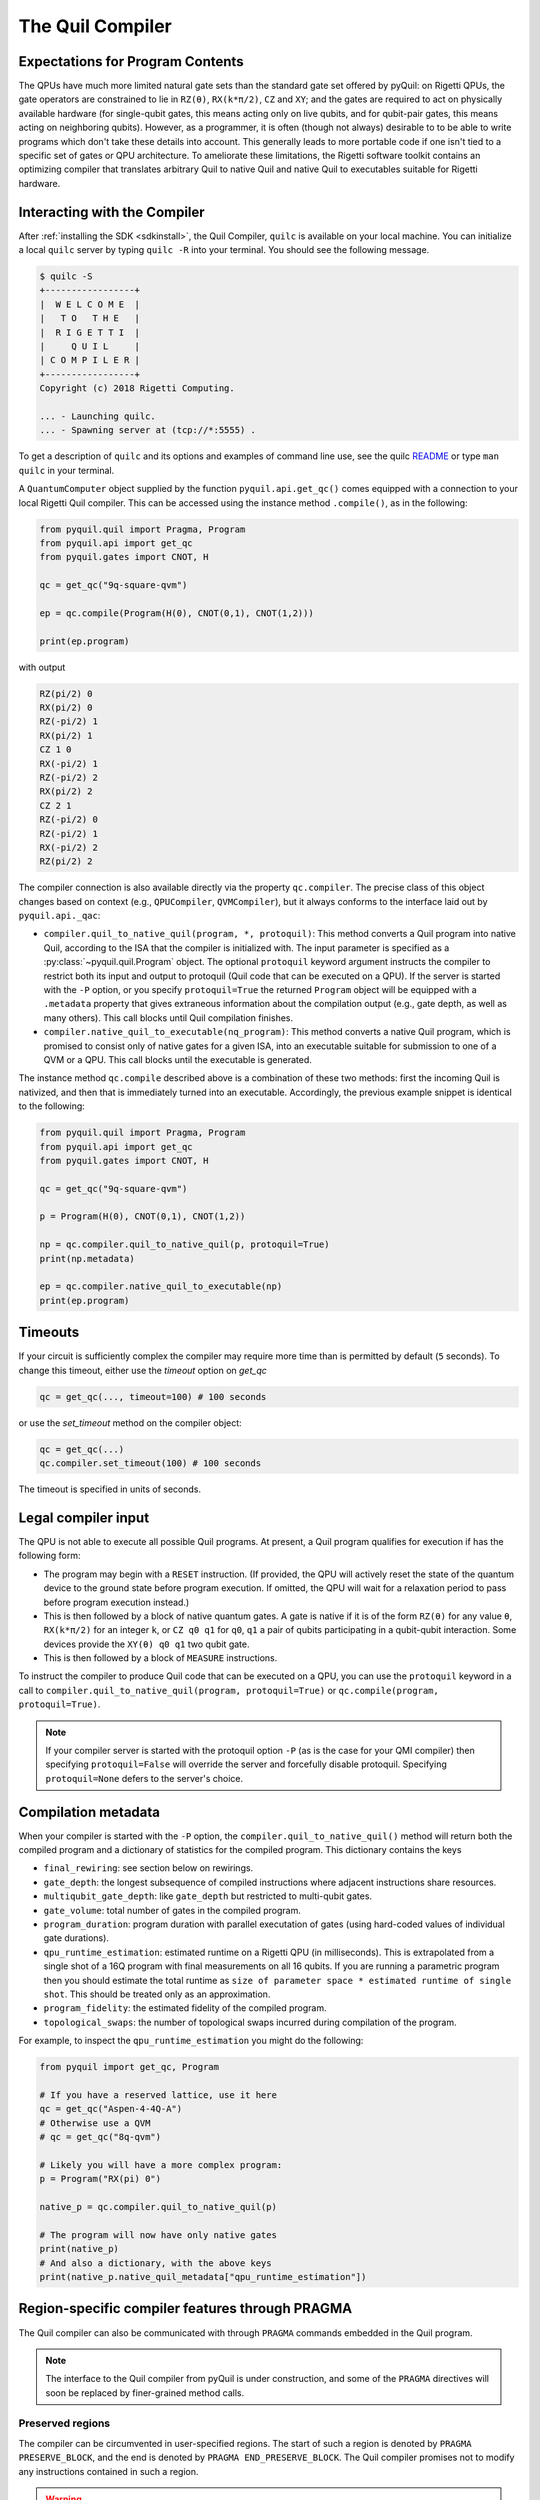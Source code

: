 .. _compiler:

The Quil Compiler
=================

Expectations for Program Contents
---------------------------------

The QPUs have much more limited natural gate sets than the standard gate set offered by pyQuil: on
Rigetti QPUs, the gate operators are constrained to lie in ``RZ(θ)``, ``RX(k*π/2)``, ``CZ`` and
``XY``; and the gates are required to act on physically available hardware (for single-qubit gates,
this means acting only on live qubits, and for qubit-pair gates, this means acting on neighboring
qubits). However, as a programmer, it is often (though not always) desirable to to be able to write
programs which don't take these details into account. This generally leads to more portable code if
one isn't tied to a specific set of gates or QPU architecture. To ameliorate these limitations, the
Rigetti software toolkit contains an optimizing compiler that translates arbitrary Quil to native
Quil and native Quil to executables suitable for Rigetti hardware.


Interacting with the Compiler
-----------------------------

After :ref:`installing the SDK <sdkinstall>`, the Quil Compiler, ``quilc`` is available on your
local machine. You can initialize a local ``quilc`` server by typing ``quilc -R`` into your
terminal. You should see the following message.

.. code:: text

    $ quilc -S
    +-----------------+
    |  W E L C O M E  |
    |   T O   T H E   |
    |  R I G E T T I  |
    |     Q U I L     |
    | C O M P I L E R |
    +-----------------+
    Copyright (c) 2018 Rigetti Computing.

    ... - Launching quilc.
    ... - Spawning server at (tcp://*:5555) .

To get a description of ``quilc`` and its options and examples of command line use, see the quilc `README
<https://github.com/rigetti/quilc>`_ or type ``man quilc`` in your terminal.


A ``QuantumComputer`` object supplied by the function ``pyquil.api.get_qc()`` comes equipped with a
connection to your local Rigetti Quil compiler.  This can be accessed using the instance method ``.compile()``,
as in the following:

.. code:: python

    from pyquil.quil import Pragma, Program
    from pyquil.api import get_qc
    from pyquil.gates import CNOT, H

    qc = get_qc("9q-square-qvm")

    ep = qc.compile(Program(H(0), CNOT(0,1), CNOT(1,2)))

    print(ep.program)

with output

.. code:: python

    RZ(pi/2) 0
    RX(pi/2) 0
    RZ(-pi/2) 1
    RX(pi/2) 1
    CZ 1 0
    RX(-pi/2) 1
    RZ(-pi/2) 2
    RX(pi/2) 2
    CZ 2 1
    RZ(-pi/2) 0
    RZ(-pi/2) 1
    RX(-pi/2) 2
    RZ(pi/2) 2

The compiler connection is also available directly via the property ``qc.compiler``.  The
precise class of this object changes based on context (e.g., ``QPUCompiler``,
``QVMCompiler``), but it always conforms to the interface laid out by ``pyquil.api._qac``:

* ``compiler.quil_to_native_quil(program, *, protoquil)``: This method converts a Quil program into
  native Quil, according to the ISA that the compiler is initialized with.  The input parameter is
  specified as a :py:class:`~pyquil.quil.Program` object. The optional ``protoquil`` keyword
  argument instructs the compiler to restrict both its input and output to protoquil (Quil code that
  can be executed on a QPU). If the server is started with the ``-P`` option, or you specify
  ``protoquil=True`` the returned ``Program`` object will be equipped with a ``.metadata`` property
  that gives extraneous information about the compilation output (e.g., gate depth, as well as many
  others).  This call blocks until Quil compilation finishes.
* ``compiler.native_quil_to_executable(nq_program)``: This method converts a native Quil program, which
  is promised to consist only of native gates for a given ISA, into an executable suitable for
  submission to one of a QVM or a QPU.  This call blocks until the executable is generated.

The instance method ``qc.compile`` described above is a combination of these two methods: first the
incoming Quil is nativized, and then that is immediately turned into an executable.  Accordingly,
the previous example snippet is identical to the following:

.. code:: python

    from pyquil.quil import Pragma, Program
    from pyquil.api import get_qc
    from pyquil.gates import CNOT, H

    qc = get_qc("9q-square-qvm")

    p = Program(H(0), CNOT(0,1), CNOT(1,2))

    np = qc.compiler.quil_to_native_quil(p, protoquil=True)
    print(np.metadata)

    ep = qc.compiler.native_quil_to_executable(np)
    print(ep.program)

Timeouts
--------

If your circuit is sufficiently complex the compiler may require more time than is permitted by
default (``5`` seconds). To change this timeout, either use the `timeout` option on `get_qc`

.. code:: python

    qc = get_qc(..., timeout=100) # 100 seconds

or use the `set_timeout` method on the compiler object:

.. code:: python

    qc = get_qc(...)
    qc.compiler.set_timeout(100) # 100 seconds

The timeout is specified in units of seconds.

Legal compiler input
--------------------

The QPU is not able to execute all possible Quil programs. At present, a Quil program qualifies for
execution if has the following form:

* The program may begin with a ``RESET`` instruction. (If provided, the QPU will actively reset the
  state of the quantum device to the ground state before program execution. If omitted, the QPU will
  wait for a relaxation period to pass before program execution instead.)
* This is then followed by a block of native quantum gates. A gate is native if it is of the form
  ``RZ(θ)`` for any value ``θ``, ``RX(k*π/2)`` for an integer ``k``, or ``CZ q0 q1`` for ``q0``,
  ``q1`` a pair of qubits participating in a qubit-qubit interaction. Some devices provide the
  ``XY(θ) q0 q1`` two qubit gate.
* This is then followed by a block of ``MEASURE`` instructions.

To instruct the compiler to produce Quil code that can be executed on a QPU, you can use the
``protoquil`` keyword in a call to ``compiler.quil_to_native_quil(program, protoquil=True)`` or
``qc.compile(program, protoquil=True)``.

.. note::

   If your compiler server is started with the protoquil option ``-P`` (as is the case for your QMI
   compiler) then specifying ``protoquil=False`` will override the server and forcefully disable
   protoquil. Specifying ``protoquil=None`` defers to the server's choice.

Compilation metadata
--------------------

When your compiler is started with the ``-P`` option, the ``compiler.quil_to_native_quil()`` method
will return both the compiled program and a dictionary of statistics for the compiled program. This
dictionary contains the keys

- ``final_rewiring``: see section below on rewirings.
- ``gate_depth``: the longest subsequence of compiled instructions where adjacent instructions
  share resources.
- ``multiqubit_gate_depth``: like ``gate_depth`` but restricted to multi-qubit gates.
- ``gate_volume``: total number of gates in the compiled program.
- ``program_duration``: program duration with parallel executation of gates (using hard-coded values
  of individual gate durations).
- ``qpu_runtime_estimation``: estimated runtime on a Rigetti QPU (in milliseconds). This is
  extrapolated from a single shot of a 16Q program with final measurements on all 16 qubits. If you
  are running a parametric program then you should estimate the total runtime as ``size of parameter
  space * estimated runtime of single shot``. This should be treated only as an approximation.
- ``program_fidelity``: the estimated fidelity of the compiled program.
- ``topological_swaps``: the number of topological swaps incurred during compilation of the program.

For example, to inspect the ``qpu_runtime_estimation`` you might do the following:

.. code:: python

    from pyquil import get_qc, Program

    # If you have a reserved lattice, use it here
    qc = get_qc("Aspen-4-4Q-A")
    # Otherwise use a QVM
    # qc = get_qc("8q-qvm")

    # Likely you will have a more complex program:
    p = Program("RX(pi) 0")

    native_p = qc.compiler.quil_to_native_quil(p)

    # The program will now have only native gates
    print(native_p)
    # And also a dictionary, with the above keys
    print(native_p.native_quil_metadata["qpu_runtime_estimation"])

.. _pragma:

Region-specific compiler features through PRAGMA
------------------------------------------------

The Quil compiler can also be communicated with through ``PRAGMA`` commands embedded in the Quil
program.

.. note::

    The interface to the Quil compiler from pyQuil is under construction, and some of the ``PRAGMA`` directives will soon be replaced by finer-grained method calls.


Preserved regions
~~~~~~~~~~~~~~~~~

The compiler can be circumvented in user-specified regions. The start of such a region is denoted by
``PRAGMA PRESERVE_BLOCK``, and the end is denoted by ``PRAGMA END_PRESERVE_BLOCK``.  The Quil
compiler promises not to modify any instructions contained in such a region.

.. warning::
   If a preserved block is not legal QPU input, then it is not guaranteed to execute or it may produced unexpected results.

The following is an example of a program that prepares a Bell state on qubits 0 and 1, then performs
a time delay to invite noisy system interaction before measuring the qubits.  The time delay region
is marked by ``PRAGMA PRESERVE_BLOCK`` and ``PRAGMA END_PRESERVE_BLOCK``; without these delimiters,
the compiler will remove the identity gates that serve to provide the time delay.  However, the
regions outside of the ``PRAGMA`` region will still be compiled, converting the Bell state preparation
to the native gate set.

.. code:: python

    DECLARE ro BIT[2]

    #   prepare a Bell state
    H 0
    CNOT 0 1

    #   wait a while
    PRAGMA PRESERVE_BLOCK
    I 0
    I 1
    I 0
    I 1
    # ...
    I 0
    I 1
    PRAGMA END_PRESERVE_BLOCK

    #   and read out the results
    MEASURE 0 ro[0]
    MEASURE 1 ro[1]

Parallelizable regions
~~~~~~~~~~~~~~~~~~~~~~

The compiler can sometimes arrange gate sequences more cleverly if the user gives it hints about
sequences of gates that commute.  A region containing commuting sequences is bookended by
``PRAGMA COMMUTING_BLOCKS`` and ``PRAGMA END_COMMUTING_BLOCKS``; within such a region, a given
commuting sequence is bookended by ``PRAGMA BLOCK`` and ``PRAGMA END_BLOCK``.

.. warning::
   Lying to the compiler about what blocks can commute can cause incorrect results.

The following snippet demonstrates this hinting syntax in a context typical of VQE-type algorithms:
after a first stage of performing some state preparation on individual qubits, there is a second
stage of "mixing operations" that both re-use qubit resources and mutually commute, followed by a
final rotation and measurement.  The following program is naturally laid out on a ring with vertices
(read either clockwise or counterclockwise) as 0, 1, 2, 3.  After scheduling the first round of
preparation gates, the compiler will use the hinting to schedule the first and third blocks (which
utilize qubit pairs 0-1 and 2-3) before the second and fourth blocks (which utilize qubit pairs 1-2
and 0-3), resulting in a reduction in circuit depth by one half.  Without hinting, the compiler will
instead execute the blocks in their written order.

.. code:: python

    DECLARE ro BIT[4]

    # Stage one
    H 0
    H 1
    H 2
    H 3

    # Stage two
    PRAGMA COMMUTING_BLOCKS
    PRAGMA BLOCK
    CNOT 0 1
    RZ(0.4) 1
    CNOT 0 1
    PRAGMA END_BLOCK
    PRAGMA BLOCK
    CNOT 1 2
    RZ(0.6) 2
    CNOT 1 2
    PRAGMA END_BLOCK
    PRAGMA BLOCK
    CNOT 2 3
    RZ(0.8) 3
    CNOT 2 3
    PRAGMA END_BLOCK
    PRAGMA BLOCK
    CNOT 0 3
    RZ(0.9) 3
    CNOT 0 3
    PRAGMA END_BLOCK
    PRAGMA END_COMMUTING_BLOCKS

    # Stage three
    H 0
    H 1
    H 2
    H 3

    MEASURE 0 ro[0]
    MEASURE 1 ro[1]
    MEASURE 2 ro[2]
    MEASURE 3 ro[3]

.. _compiler_rewirings:

Rewirings
~~~~~~~~~

When a Quil program contains multi-qubit instructions that do not name qubit-qubit links present on a
target device, the compiler will rearrange the qubits so that execution becomes possible.  In order to
help the user understand what rearrangement may have been done, the compiler emits comments at various
points in the raw Quil code (which is not currently visible from a pyQuil ``Program`` object's ``.out()``
method): ``# Entering rewiring`` and ``# Exiting rewiring``.  From the perspective of the user, both
comments serve the same purpose: ``# Entering rewiring: #(n0 n1 ... nk)`` indicates that the logical
qubit labeled ``j`` in the program has been assigned to lie on the physical qubit labeled ``nj`` on
the device.  This is strictly for human-readability: these comments are discarded and have no effect.

.. _swaps:

SWAPs
*****

When the compiler needs to move an instruction's qubits closer it will insert ``SWAP`` gates which
can be costly. If, however, the swaps are inserted at the very beginning of the program, the
compiler can treat them as `virtual` swaps which do not appear in the resulting program but instead
affect the initial rewiring of the program.

For example, consider running a ``CZ`` on non-neighboring qubits on a linear device:

.. code:: python

   import networkx as nx
   from pyquil import Program, get_qc
   from pyquil.api._quantum_computer import _get_qvm_with_topology
   from pyquil.gates import CZ

   graph = nx.from_edgelist([(0, 1), (1, 2)])
   qc = _get_qvm_with_topology(name="line", topology=graph)

   p = Program(CZ(0, 2))
   print(qc.compile(p).program)

   CZ 2 1

We see that the resulting program has only a single ``CZ`` even though the original program would
usually require the insertion of a ``SWAP`` gate. The compiler instead opted to just relabel (or
rewire) the qubits, thus not inflating the number of gates in the result.

For larger and more complex programs (with more entanglement) it may not always be possible to avoid
inserting swaps. For example, the following program requires a ``SWAP`` that increases its gate depth:

.. code:: python

   import networkx as nx
   from pyquil import Program, get_qc
   from pyquil.api._quantum_computer import _get_qvm_with_topology
   from pyquil.gates import H, CZ

   graph = nx.from_edgelist([(0, 1), (1, 2)])
   qc = _get_qvm_with_topology(name="line", topology=graph)

   p = Program(CZ(0, 1), H(0), CZ(1, 2), CZ(0, 2))
   print(qc.compile(p).program)

   CZ 2 1
   RX(-pi/2) 2
   RX(-pi/2) 2
   CZ 2 1
   CZ 1 0
   RZ(pi/2) 1
   RX(-pi/2) 1
   RX(-pi/2) 1
   RX(-pi/2) 2
   RX(pi/2) 2
   XY(pi) 2 1
   RX(-pi/2) 1
   CZ 1 0
   RZ(pi/2) 1
   RX(pi/2) 2
   RX(pi/2) 2

.. note::

   ``SWAP`` gates generally cost three ``CZ`` gates or three ``XY`` gates. However, if your device
   has `both` ``CZ`` and ``XY`` gates available, then the compiler can produce a ``SWAP`` gate that
   uses only `two` two-qubit gates (one ``CZ`` and one ``XY``).

Initial rewiring
****************

In addition, you have some control over how the compiler constructs its
rewiring, which is controlled by ``PRAGMA INITIAL_REWIRING``. The syntax is as follows.

.. code:: python
   
   # <type> can be NAIVE, RANDOM, PARTIAL, or GREEDY
   #
   # The double quotes are required.
   PRAGMA INITIAL_REWIRING "<type>"

Including this `before any non-pragmas` will allow the compiler to alter its rewiring
behavior.

The default initial rewiring strategy
^^^^^^^^^^^^^^^^^^^^^^^^^^^^^^^^^^^^^

.. note::

   Each initial rewiring strategy is described in more detail after the discussion about defaults.

When no ``INITIAL_REWIRING`` pragma is provided the compiler will choose one of two options
depending on the program:

+ ``NAIVE``: The qubits used in all instructions in the program satisfy the topological constraints of the device.

+ ``PARTIAL``: Otherwise.

For example, if your program consists of two-qubit instructions where the qubits in each instruction are nearest neighbors on the device, the compiler will employ the native strategy:

.. code:: python

   from pyquil import Program, get_qc
   from pyquil.gates import CZ

   qc = get_qc("Aspen-8", as_qvm=True)
   p = Program(CZ(3, 4))

   print(qc.compile(p).program)

   CZ 3 4

In the above example, `CZ 3 4` touches qubits that are already nearest neighbors (and support a
`CZ` instruction) and so the compiler employs the naive strategy (and thus does not rewire those
qubits to use better ones).

If however, the program uses qubits that `must` be rewired, then the compiler defaults to the
partial strategy:

.. code:: python

   from pyquil import Program, get_qc
   from pyquil.gates import CZ

   qc = get_qc("Aspen-8", as_qvm=True)
   p = Program(CZ(3, 4))

   print(qc.compile(p).program)

   RZ(-pi/2) 0
   RX(pi/2) 0
   RZ(-pi/2) 0
   RZ(pi/2) 1
   XY(pi) 1 0
   RZ(pi/2) 1
   RX(pi/2) 1
   RZ(-pi/2) 1
   XY(pi) 1 0
   RZ(-pi/2) 0
   RX(-pi/2) 0

.. _naive_rewiring:

NAIVE
^^^^^

In this mode, the compiler chooses the ``naive`` mapping between logical qubits and physical qubits,
where logical qubit ``i`` is assigned to physical qubit ``i``. With this initial rewiring, the
compiler will generally **not** move an instruction's qubits around even if it results in a poor
execution fidelity. For example assume that ``Aspen-8`` has a low-fidelity ``CZ 0 1``, then
compiling this program with naive rewiring will **not** move the ``CZ`` to a better qubit pair:

.. code:: python

   from pyquil import Program, get_qc
   from pyquil.gates import CZ

   qc = get_qc("Aspen-8", as_qvm=True)
   p = Program('PRAGMA INITIAL_REWIRING "NAIVE"', CZ(0, 1))

   print(qc.compile(p).program)

   PRAGMA INITIAL_REWIRING "NAIVE"
   CZ 0 1

If, however, your program includes an instruction that does **not** use neighboring qubits the
compiler will be required to insert swaps (virtual or real, see swaps_) that might affect the
logical-physical qubit mapping. For example,

.. code:: python

   from pyquil import Program, get_qc
   from pyquil.gates import CZ

   qc = get_qc("Aspen-8", as_qvm=True)
   p = Program('PRAGMA INITIAL_REWIRING "NAIVE"', CZ(0, 2))

   print(qc.compile(p).program)

   PRAGMA INITIAL_REWIRING "NAIVE"
   CZ 6 5

In the above program ``CZ 0 2`` is not a native instruction (meaning it cannot be directly executed
on the target device) and so the compiler must insert a swap (virtual, in this case) into the
program. When rewiring must occur in this mode it is **not** guaranteed that the resulting program
will have optimal fidelity.

.. _partial_rewiring:

PARTIAL
^^^^^^^

In this mode, the compiler begins with an empty mapping from logical qubits to physical
qubits. During the progression of compilation this mapping will be filled-in, and thus at any point
the mapping is said to be `partial`. Generally this gives the compiler the opportunity to assign a
logical-to-physical qubit mapping that optimizes the fidelity of the resulting program by
incorporating fidelity information about any qubit in the device ISA.

For example, if the instruction ``CZ 0 1`` has poor fidelity, under the partial rewiring strategy
the compiler can find an alternative that improves the program fidelity:

.. code:: python

   from pyquil import Program, get_qc
   from pyquil.gates import CZ

   qc = get_qc("Aspen-8", as_qvm=True)
   p = Program('PRAGMA INITIAL_REWIRING "PARTIAL"', CZ(0, 1))

   print(qc.compile(p).program)

   PRAGMA INITIAL_REWIRING "PARTIAL"
   CZ 20 27

Here the compiler sees that the instruction ``CZ 20 27`` will produce a program with better fidelity
and so opts to reassign qubits in the original program.

.. _greedy_rewiring:

GREEDY
^^^^^^

In this mode, the compiler chooses an initial mapping between logical and physical qubits based upon
a greedy optimization of the `distances` between qubits used in the program and those available on
the device. When compared to the ``PARTIAL`` strategy it is generally more efficient because it uses
a simple heuristic; however, it will also produce a program with worse overall fidelity. If
compilation feels too slow and you're willing to trade fidelity for compilation speed, then you may
see success with this strategy.

Which strategy should I use?
^^^^^^^^^^^^^^^^^^^^^^^^^^^^

Generally, as quantum software engineers, we want to maximize the execution fidelity of our
programs. In other cases, however, for example in QCVV, we want to have more control about where
instructions are placed.

.. list-table:: Choosing an initial rewiring strategy
   :widths: 70 30
   :header-rows: 1

   * - Desired effect
     - Recommended initial rewiring strategy
   * - Maximize program execution fidelity
     - ``PARTIAL``
   * - Preserve, where possible, the qubits used in the input program
     - ``NAIVE``
   * - Faster qubit allocation at expense of fidelity
     - ``GREEDY``

Note that each of these have drawbacks described in the sections above.

Common Error Messages
---------------------

The compiler itself is subject to some limitations, and some of the more commonly observed errors
follow:

+ ``! ! ! Error: Matrices do not lie in the same projective class.`` The compiler attempted to
  decompose an operator as native Quil instructions, and the resulting instructions do not match the
  original operator. This can happen when the original operator is not a unitary matrix, and could
  indicate an invalid ``DEFGATE`` block. In some rare circumstances, it can also happen due to
  floating point precision issues. In the latter case, the issue is resolved simply by recompiling
  the program. If you issue cannot be solved, please contact support@rigetti.com or post an issue to
  `the github project page. <https://github.com/rigetti/quilc/issues>`_
